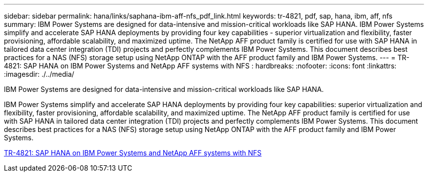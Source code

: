 ---
sidebar: sidebar
permalink: hana/links/saphana-ibm-aff-nfs_pdf_link.html
keywords: tr-4821, pdf, sap, hana, ibm, aff, nfs
summary: IBM Power Systems are designed for data-intensive and mission-critical workloads like SAP HANA. IBM Power Systems simplify and accelerate SAP HANA deployments by providing four key capabilities - superior virtualization and flexibility, faster provisioning, affordable scalability, and maximized uptime. The NetApp AFF product family is certified for use with SAP HANA in tailored data center integration (TDI) projects and perfectly complements IBM Power Systems. This document describes best practices for a NAS (NFS) storage setup using NetApp ONTAP with the AFF product family and IBM Power Systems.
---
= TR-4821: SAP HANA on IBM Power Systems and NetApp AFF systems with NFS
: hardbreaks:
:nofooter:
:icons: font
:linkattrs:
:imagesdir: ./../media/

[.lead]
IBM Power Systems are designed for data-intensive and mission-critical workloads like SAP HANA. 

IBM Power Systems simplify and accelerate SAP HANA deployments by providing four key capabilities: superior virtualization and flexibility, faster provisioning, affordable scalability, and maximized uptime. The NetApp AFF product family is certified for use with SAP HANA in tailored data center integration (TDI) projects and perfectly complements IBM Power Systems. This document describes best practices for a NAS (NFS) storage setup using NetApp ONTAP with the AFF product family and IBM Power Systems.

link:https://www.netapp.com/pdf.html?item=/media/19887-TR-4821.pdf[TR-4821: SAP HANA on IBM Power Systems and NetApp AFF systems with NFS^]

